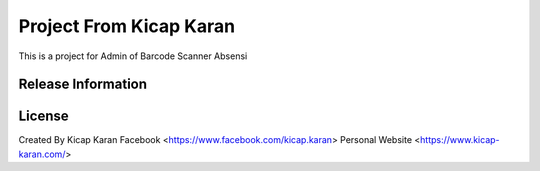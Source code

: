 ###################
Project From Kicap Karan
###################

This is a project for Admin of Barcode Scanner Absensi

*******************
Release Information
*******************


*******
License
*******
Created By Kicap Karan
Facebook <https://www.facebook.com/kicap.karan>
Personal Website <https://www.kicap-karan.com/>

